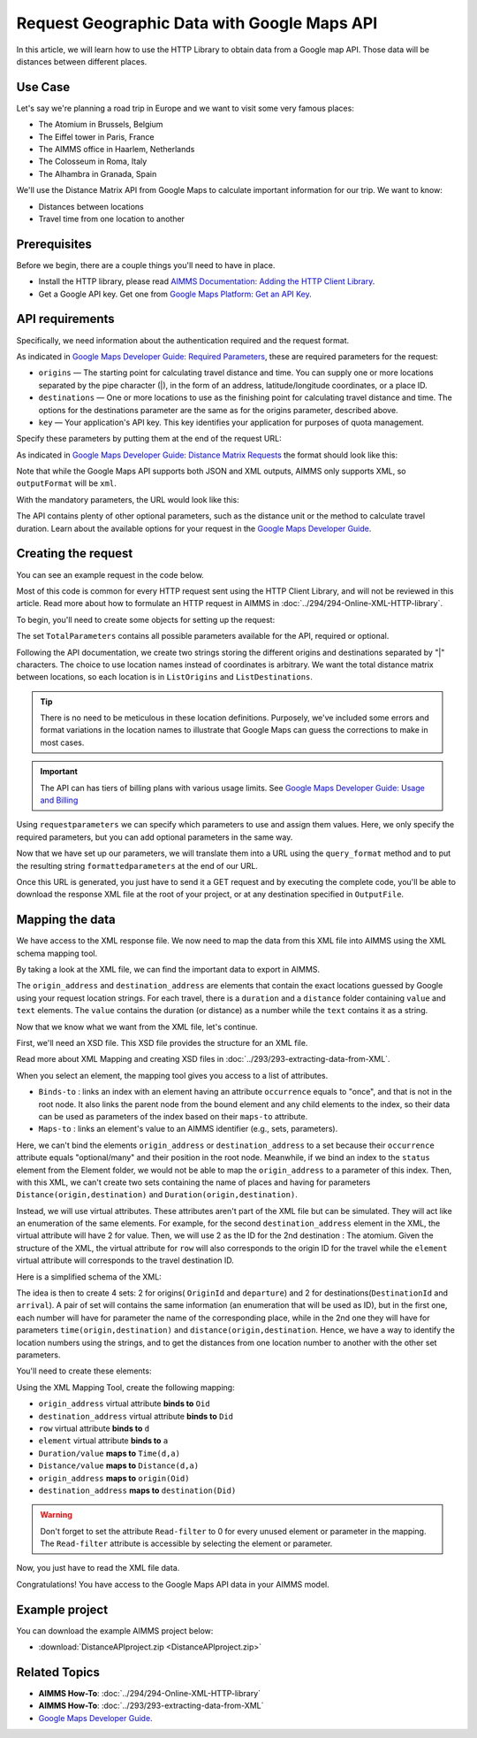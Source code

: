 Request Geographic Data with Google Maps API
==================================================================================================

.. meta::
   :description: Using Google Maps API to return geographic data to an AIMMS project.
   :keywords: google, 

In this article, we will learn how to use the HTTP Library to obtain data from a Google map API. Those data will be distances between different places.


Use Case
--------

Let's say we're planning a road trip in Europe and we want to visit some very famous places:

* The Atomium in Brussels, Belgium

* The Eiffel tower in Paris, France

* The AIMMS office in Haarlem, Netherlands

* The Colosseum in Roma, Italy

* The Alhambra in Granada, Spain

We'll use the Distance Matrix API from Google Maps to calculate important information for our trip. We want to know:

* Distances between locations

* Travel time from one location to another


Prerequisites
--------------

Before we begin, there are a couple things you'll need to have in place.

* Install the HTTP library, please read `AIMMS Documentation: Adding the HTTP Client Library <https://documentation.aimms.com/httpclient/library.html#adding-the-http-client-library-to-your-model>`_.

* Get a Google API key. Get one from `Google Maps Platform: Get an API Key <https://developers.google.com/maps/documentation/geolocation/get-api-key>`_.


API requirements
-----------------------------------------------
Specifically, we need information about the authentication required and the request format.

.. removed image (images/MandatoryParameters.PNG)

As indicated in `Google Maps Developer Guide: Required Parameters <https://developers.google.com/maps/documentation/distance-matrix/intro#required-parameters>`_, these are required parameters for the request:

* ``origins`` — The starting point for calculating travel distance and time. You can supply one or more locations separated by the pipe character (|), in the form of an address, latitude/longitude coordinates, or a place ID.
* ``destinations`` — One or more locations to use as the finishing point for calculating travel distance and time. The options for the destinations parameter are the same as for the origins parameter, described above.
* ``key`` — Your application's API key. This key identifies your application for purposes of quota management.

Specify these parameters by putting them at the end of the request URL: 

.. removed image (images/RequestFormat.PNG)
    
As indicated in `Google Maps Developer Guide: Distance Matrix Requests <https://developers.google.com/maps/documentation/distance-matrix/intro#DistanceMatrixRequests>`_ the format should look like this:

.. raw:: html

    <p><style="background:gray"><font color="blue">https://maps.googleapis.com/maps/api/distancematrix/</font><font color="red">outputFormat</font><font color="blue">?</font><font color="red">parameters</font></style></p>


Note that while the Google Maps API supports both JSON and XML outputs, AIMMS only supports XML, so ``outputFormat`` will be ``xml``.

With the mandatory parameters, the URL would look like this:

.. raw:: html

    <p><font color="blue">https://maps.googleapis.com/maps/api/distancematrix/xml?</font><font color="red">destinations=</font><font color="black">DESTINATIONS</font><font color="blue">&</font><font color="red">key=</font><font color="black">KEY</font><font color="blue">&</font><font color="red">origins=</font><font color="black">ORIGINS</font></p>

The API contains plenty of other optional parameters, such as the distance unit or the method to calculate travel duration. Learn about the available options for your request in the `Google Maps Developer Guide <https://developers.google.com/maps/documentation/distance-matrix/intro>`_.

Creating the request
-----------------------------------------------

You can see an example request in the code below.

.. code-block:: aimms
    :linenos:
    
    APIkey:="YOUR_API_KEY";
    responseFile:="Output.xml";
    TotalParameters:=DATA{origins,destinations,key,mode,language,region,avoid,units,arrival_time,departure_time,traffic_model,transit_mode,transit_routing_preference};
    !Set the Locations
    ListOrigins:="Eiffel Tower, Pari | The atomium in Brussels | AIMMS Haarlem | Coliseum, Roma Italy | The alhambra, granada spain";
    ListDestinations:="Eiffel Tower, Paris | The atomium, Brussels | AIMMS Haarlem | Coliseum, Roma Italy | The alhambra, granada spain";
    !Set the parameters we want to use
    requestparameters:= DATA{key, origins, destinations};
    requestparameters['key']:=APIkey;
    requestparameters['origins']:=ListOrigins;
    requestparameters['destinations']:=ListDestinations;
    !Set the request
    web::query_format(requestparameters,formattedparameters);
    URL:="https://maps.googleapis.com/maps/api/distancematrix/xml?"+formattedparameters;
    web::request_create(requestId);
    web::request_setMethod(requestId,"GET");
    web::request_setURL(requestId,URL);
    web::request_setResponseBody(requestId,'File',responseFile);
    web::request_invoke(requestId,responsecode);

Most of this code is common for every HTTP request sent using the HTTP Client Library, and will not be reviewed in this article. Read more about how to formulate an HTTP request in AIMMS in :doc:`../294/294-Online-XML-HTTP-library`.

To begin, you'll need to create some objects for setting up the request:

.. image:: images/RequestObjects.PNG

.. code-block:: aimms
    :linenos:
    
    Set TotalParameters {
        Index: tp;
        DATA:{origins,destinations,key,mode,language,region,avoid,units,arrival_time,departure_time,traffic_model,transit_mode,transit_routing_preference};
    }
    StringParameter requestId {
    
    }
    StringParameter requestparameters {
        IndexDomain: tp;
    }
    Parameter responsecode {
    
    }
    StringParameter APIkey {
    
    }
    StringParameter ListOrigins {
    
    }
    StringParameter URL {
    
    }
    StringParameter responseFile{
    
    }
    StringParameter formattedparameters {
    
    }
    


The set ``TotalParameters`` contains all possible parameters available for the API, required or optional.

Following the API documentation, we create two strings storing the different origins and destinations separated by "|" characters. The choice to use location names instead of coordinates is arbitrary. We want the total distance matrix between locations, so each location is in ``ListOrigins`` and ``ListDestinations``. 

.. code-block:: aimms
    :linenos:
    
    !Set the Locations
    ListOrigins:="Eiff Tower, Paris | The atomium is in Brussels | AIMMS Haarlem | Roma Italy Coliseum | The alhambra, granada spain";
    ListDestinations:="Eiffel Tower, Pari | The atomium, Brussels | AIMMS Haarlem | Coliseum, Roma Italy | The alhambra, granada spain";

.. tip::

    There is no need to be meticulous in these location definitions. Purposely, we've included some errors and format variations in the location names to illustrate that Google Maps can guess the corrections to make in most cases. 

.. todo: When talking about advantage, and doing other comparisons, it is required for scientific articles to be explicit as to what you are comparing to.  For "How To" articles, it is not required, but I think it is good practice. Anyway, I do not see the purpose of a comparison here. Perhaps you can reformulate to something like: "Google API helps you here because it is resilient against typos".

.. important:: 

    The API can has tiers of billing plans with various usage limits. See `Google Maps Developer Guide: Usage and Billing <https://developers.google.com/maps/documentation/distance-matrix/usage-and-billing#distance-matrix>`_


.. code-block:: aimms
    :linenos:
    
    !Setting the TotalParameters set
    TotalParameters:=DATA{origins,destinations,key,mode,language,region,avoid,units,arrival_time,departure_time,traffic_model,transit_mode,transit_routing_preference};

    !Set the parameters we want to use
    requestparameters:= DATA{key, origins, destinations};

    requestparameters := { key: APIkey, origins : ListOrigins, destinations : ListDestinations } ;
    

.. replaced line 8 from previous lines shown below according to "todo" suggestion
    requestparameters['key']:=APIkey;
    requestparameters['origins']:=ListOrigins;
    requestparameters['destinations']:=ListDestinations;


Using ``requestparameters`` we can specify which parameters to use and assign them values. Here, we only specify the required parameters, but you can add optional parameters in the same way.

Now that we have set up our parameters, we will translate them into a URL using the ``query_format`` method and to put the resulting string ``formattedparameters`` at the end of our URL.

.. code-block:: aimms
    :linenos:
    
    web::query_format(requestparameters,formattedparameters);
    URL:="https://maps.googleapis.com/maps/api/distancematrix/xml?"+formattedparameters;
    
Once this URL is generated, you just have to send it a GET request and by executing the complete code, you'll be able to download the response XML file at the root of your project, or at any destination specified in ``OutputFile``.

.. MOHAN please check: Once this URL is generated, send it with a ``GET`` request. 
.. When you execute the procedure, you can download the response XML file at the root of your project, or at any destination specified in ``OutputFile``.

Mapping the data 
-----------------------------------------------

We have access to the XML response file. We now need to map the data from this XML file into AIMMS using the XML schema mapping tool.

By taking a look at the XML file, we can find the important data to export in AIMMS.    
    
The ``origin_address`` and ``destination_address`` are elements that contain the exact locations guessed by Google using your request location strings. For each travel, there is a ``duration`` and a ``distance`` folder containing ``value`` and ``text`` elements. The ``value`` contains the duration (or distance) as a number while the ``text`` contains it as a string.
    
Now that we know what we want from the XML file, let's continue.

First, we'll need an XSD file. This XSD file provides the structure for an XML file.

Read more about XML Mapping and creating XSD files in :doc:`../293/293-extracting-data-from-XML`.

.. image:: images/InitialMapping.PNG
    :align: center

When you select an element, the mapping tool gives you access to a list of attributes.

* ``Binds-to`` : links an index with an element having an attribute ``occurrence`` equals to "once", and that is not in the root node. It also links the parent node from the bound element and any child elements to the index, so their data can be used as parameters of the index based on their ``maps-to`` attribute.
* ``Maps-to``  : links an element's value to an AIMMS identifier (e.g., sets, parameters).

Here, we can't bind the elements ``origin_address`` or ``destination_address`` to a set because their ``occurrence`` attribute equals "optional/many" and their position in the root node.
Meanwhile, if we bind an index to the ``status`` element from the Element folder, we would not be able to map the ``origin_address`` to a parameter of this index.
Then, with this XML, we can't create two sets containing the name of places and having for parameters ``Distance(origin,destination)`` and ``Duration(origin,destination)``.

.. MOHAN ^


Instead, we will use virtual attributes. These attributes aren't part of the XML file but can be simulated. They will act like an enumeration of the same elements. For example, for the second ``destination_address`` element in the XML, the virtual attribute will have 2 for value. Then, we will use 2 as the ID for the 2nd destination : The atomium.
Given the structure of the XML, the virtual attribute for ``row`` will also corresponds to the origin ID for the travel while the ``element`` virtual attribute will corresponds to the travel destination ID.

Here is a simplified schema of the XML:

.. image:: images/SimplifiedXML.PNG
    :align: center

The idea is then to create 4 sets: 2 for origins( ``OriginId`` and ``departure``) and 2 for destinations(``DestinationId`` and ``arrival``). A pair of set will contains the same information (an enumeration that will be used as ID), but in the first one, each number will have for parameter the name of the corresponding place, while in the 2nd one they will have for parameters ``time(origin,destination)`` and ``distance(origin,destination``.
Hence, we have a way to identify the  location numbers using the strings, and to get the distances from one location number to another with the other set parameters.

.. MOHAN, please check what I wrote below:

.. 1/We'll create 4 sets: 2 for origins( ``OriginId`` and ``departure``) and 2 for destinations(``DestinationId`` and ``arrival``). All the sets will contain ID numbers assigned to each location. In the sets ``OriginId`` and ``DestinationId``, each ID number will have a parameter of the location name. In the sets ``departure`` and ``arrival``, each ID number will have the parameters ``time(origin,destination)`` and ``distance(origin,destination``.

You'll need to create these elements:

.. image:: images/MappingObjects.PNG

.. code-block:: aimms
    :linenos:
    
    Set OriginId {
        Index: Oid;
    }
    Set OriginId {
        Index: Did;
    }
    Set departure {
        Index: d;
    }
    Set arrival {
        Index: a;
    }
    StringParameter destination {
        IndexDomain: Did;
    }
    StringParameter Origin {
        IndexDomain: Oid;
    }
    Parameter Time {
        IndexDomain: d,a;
    }
    Parameter dist {
        IndexDomain: d,a;
    }

Using the XML Mapping Tool, create the following mapping:

.. image:: images/MapSchema.PNG

* ``origin_address`` virtual attribute **binds to** ``Oid``
* ``destination_address`` virtual attribute **binds to** ``Did``
* ``row`` virtual attribute **binds to** ``d``
* ``element`` virtual attribute **binds to** ``a``


* ``Duration/value`` **maps to** ``Time(d,a)``
* ``Distance/value`` **maps to** ``Distance(d,a)``
* ``origin_address`` **maps to** ``origin(Oid)``
* ``destination_address`` **maps to** ``destination(Did)``

.. Warning:: Don't forget to set the attribute ``Read-filter`` to 0 for every unused element or parameter in the mapping. The ``Read-filter`` attribute is accessible by selecting the element or parameter.

Now, you just have to read the XML file data.

.. code-block:: aimms
    :linenos:

    READXML(responseFile,"YOUR_XSD_FILE_NAME.axm");
    
Congratulations! You have access to the Google Maps API data in your AIMMS model.

.. image:: images/FinalTable.PNG

Example project
------------------

You can download the example AIMMS project below: 

* :download:`DistanceAPIproject.zip <DistanceAPIproject.zip>` 

Related Topics
-----------------------------------------------
* **AIMMS How-To**: :doc:`../294/294-Online-XML-HTTP-library`
* **AIMMS How-To**: :doc:`../293/293-extracting-data-from-XML`
* `Google Maps Developer Guide <https://developers.google.com/maps/documentation/distance-matrix/intro>`_. 

